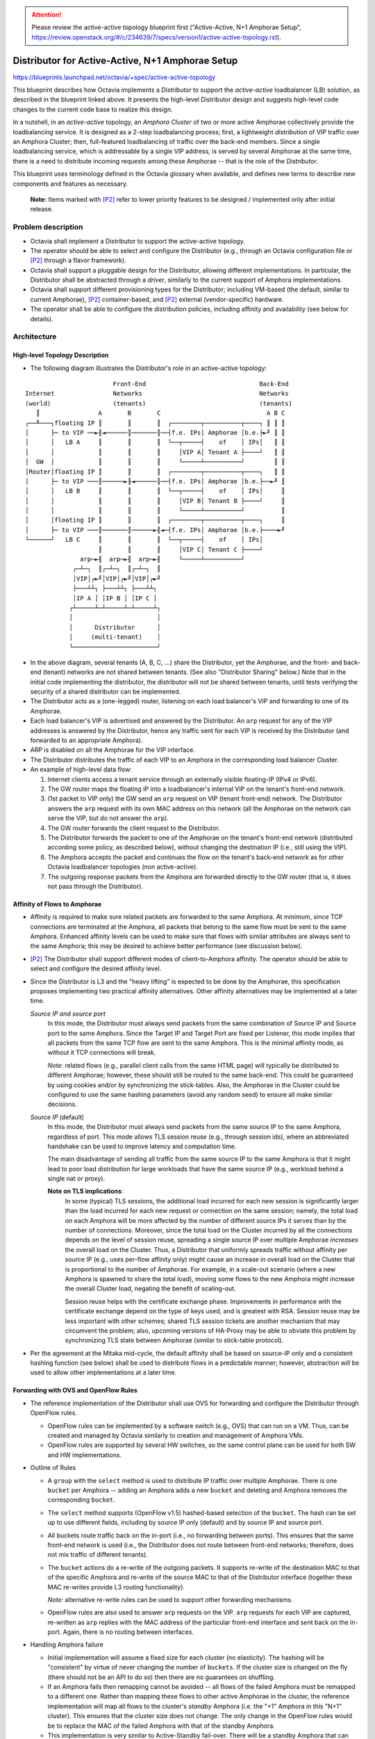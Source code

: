 ..
 This work is licensed under a Creative Commons Attribution 3.0 Unported
 License.

 http://creativecommons.org/licenses/by/3.0/legalcode

.. attention::
  Please review the active-active topology blueprint first ("Active-Active,
  N+1 Amphorae Setup",
  https://review.openstack.org/#/c/234639/7/specs/version1/active-active-topology.rst).

=================================================
Distributor for Active-Active, N+1 Amphorae Setup
=================================================

https://blueprints.launchpad.net/octavia/+spec/active-active-topology

This blueprint describes how Octavia implements a *Distributor* to support the
*active-active* loadbalancer (LB) solution, as described in the blueprint
linked above. It presents the high-level Distributor design and suggests
high-level code changes to the current code base to realize this design.

In a nutshell, in an *active-active* topology, an *Amphora Cluster* of two
or more active Amphorae collectively provide the loadbalancing service.
It is designed as a 2-step loadbalancing process; first, a lightweight
*distribution* of VIP traffic over an Amphora Cluster; then, full-featured
loadbalancing of traffic over the back-end members. Since a single
loadbalancing service, which is addressable by a single VIP address, is
served by several Amphorae at the same time, there is a need to distribute
incoming requests among these Amphorae -- that is the role of the
*Distributor*.

This blueprint uses terminology defined in the Octavia glossary when available,
and defines new terms to describe new components and features as necessary.

.. _P2:

  **Note:** Items marked with [P2]_ refer to lower priority features to be
  designed / implemented only after initial release.

Problem description
===================

* Octavia shall implement a Distributor to support the active-active
  topology.

* The operator should be able to select and configure the Distributor
  (e.g., through an Octavia configuration file or [P2]_ through a flavor
  framework).

* Octavia shall support a pluggable design for the Distributor, allowing
  different implementations. In particular, the Distributor shall be
  abstracted through a *driver*, similarly to the current support of
  Amphora implementations.

* Octavia shall support different provisioning types for the Distributor;
  including VM-based (the default, similar to current Amphorae),
  [P2]_ container-based, and [P2]_ external (vendor-specific) hardware.

* The operator shall be able to configure the distribution policies,
  including affinity and availability (see below for details).

Architecture
============

High-level Topology Description
-------------------------------

* The following diagram illustrates the Distributor's role in an active-active
  topology:

::


                          Front-End                               Back-End
  Internet                Networks                                Networks
  (world)                 (tenants)                               (tenants)
     ║                A       B       C                             A B C
  ┌──╨───┐floating IP ║       ║       ║  ┌────────┬──────────┬────┐ ║ ║ ║
  │      ├─ to VIP ──►╢◄──────║───────║──┤f.e. IPs│ Amphorae │b.e.├►╜ ║ ║
  │      │   LB A     ║       ║       ║  └──┬─────┤    of    │ IPs│   ║ ║
  │      │            ║       ║       ║     │VIP A│ Tenant A ├────┘   ║ ║
  │  GW  │            ║       ║       ║     └─────┴──────────┘        ║ ║
  │Router│floating IP ║       ║       ║  ┌────────┬──────────┬────┐   ║ ║
  │      ├─ to VIP ───║──────►╟◄──────║──┤f.e. IPs│ Amphorae │b.e.├──►╜ ║
  │      │   LB B     ║       ║       ║  └──┬─────┤    of    │ IPs│     ║
  │      │            ║       ║       ║     │VIP B│ Tenant B ├────┘     ║
  │      │            ║       ║       ║     └─────┴──────────┘          ║
  │      │floating IP ║       ║       ║  ┌────────┬──────────┬────┐     ║
  │      ├─ to VIP ───║───────║──────►╢◄─┤f.e. IPs│ Amphorae │b.e.├────►╜
  └──────┘   LB C     ║       ║       ║  └──┬─────┤    of    │ IPs│
                      ║       ║       ║     │VIP C│ Tenant C ├────┘
                 arp─►╢  arp─►╢  arp─►╢     └─────┴──────────┘
               ┌─┴─┐  ║┌─┴─┐  ║┌─┴─┐  ║
               │VIP│┌►╜│VIP│┌►╜│VIP│┌►╜
               ├───┴┴┐ ├───┴┴┐ ├───┴┴┐
               │IP A │ │IP B │ │IP C │
              ┌┴─────┴─┴─────┴─┴─────┴┐
              │                       │
              │      Distributor      │
              │     (multi-tenant)    │
              └───────────────────────┘


* In the above diagram, several tenants (A, B, C, ...) share the
  Distributor, yet the Amphorae, and the front- and back-end (tenant)
  networks are not shared between tenants. (See also "Distributor Sharing"
  below.) Note that in the initial code implementing the distributor, the
  distributor will not be shared between tenants, until tests verifying the
  security of a shared distributor can be implemented.

* The Distributor acts as a (one-legged) router, listening on each
  load balancer's VIP and forwarding to one of its Amphorae.

* Each load balancer's VIP is advertised and answered by the Distributor.
  An ``arp`` request for any of the VIP addresses is answered by the
  Distributor, hence any traffic sent for each VIP is received by the
  Distributor (and forwarded to an appropriate Amphora).

* ARP is disabled on all the Amphorae for the VIP interface.

* The Distributor distributes the traffic of each VIP to an Amphora in the
  corresponding load balancer Cluster.

* An example of high-level data flow:

  1. Internet clients access a tenant service through an externally visible
     floating-IP (IPv4 or IPv6).

  2. The GW router maps the floating IP into a loadbalancer's internal VIP on
     the tenant's front-end network.

  3. (1st packet to VIP only) the GW send an ``arp`` request on VIP
     (tenant front-end) network. The Distributor answers the ``arp`` request
     with its own MAC address on this network (all the Amphorae on the network
     can serve the VIP, but do not answer the ``arp``).

  4. The GW router forwards the client request to the Distributor.

  5. The Distributor forwards the packet to one of the Amphorae on the
     tenant's front-end network (distributed according some policy,
     as described below), without changing the destination IP (i.e., still
     using the VIP).

  6. The Amphora accepts the packet and continues the flow on the tenant's
     back-end network as for other Octavia loadbalancer topologies (non
     active-active).

  7. The outgoing response packets from the Amphora are forwarded directly
     to the GW router (that is, it does not pass through the Distributor).

Affinity of Flows to Amphorae
-----------------------------

- Affinity is required to make sure related packets are forwarded to the
  same Amphora. At minimum, since TCP connections are terminated at the
  Amphora, all packets that belong to the same flow must be sent to the
  same Amphora. Enhanced affinity levels can be used to make sure that flows
  with similar attributes are always sent to the same Amphora; this may be
  desired to achieve better performance (see discussion below).

- [P2]_ The Distributor shall support different modes of client-to-Amphora
  affinity. The operator should be able to select and configure the desired
  affinity level.

- Since the Distributor is L3 and the "heavy lifting" is expected to be
  done by the Amphorae, this specification proposes implementing two
  practical affinity alternatives. Other affinity alternatives may be
  implemented at a later time.

  *Source IP and source port*
    In this mode, the Distributor must always send packets from the same
    combination of Source IP and Source port to the same Amphora. Since
    the Target IP and Target Port are fixed per Listener, this mode implies
    that all packets from the same TCP flow are sent to the same Amphora.
    This is the minimal affinity mode, as without it TCP connections will
    break.

    *Note*: related flows (e.g., parallel client calls from the same HTML
    page) will typically be distributed to different Amphorae; however,
    these should still be routed to the same back-end. This could be
    guaranteed by using cookies and/or by synchronizing the stick-tables.
    Also, the Amphorae in the Cluster could be configured to use the same
    hashing parameters (avoid any random seed) to ensure all make similar
    decisions.

  *Source IP* (default)
    In this mode, the Distributor must always send packets from the same
    source IP to the same Amphora, regardless of port. This mode allows TLS
    session reuse (e.g., through session ids), where an abbreviated
    handshake can be used to improve latency and computation time.

    The main disadvantage of sending all traffic from the same source IP to
    the same Amphora is that it might lead to poor load distribution for
    large workloads that have the same source IP (e.g., workload behind a
    single nat or proxy).

    **Note on TLS implications**:
      In some (typical) TLS sessions, the additional load incurred for each new
      session is significantly larger than the load incurred for each new
      request or connection on the same session; namely, the total load on each
      Amphora will be more affected by the number of different source IPs it
      serves than by the number of connections. Moreover, since the total load
      on the Cluster incurred by all the connections depends on the level of
      session reuse, spreading a single source IP over multiple Amphorae
      *increases* the overall load on the Cluster. Thus, a Distributor that
      uniformly spreads traffic without affinity per source IP (e.g., uses
      per-flow affinity only) might cause an increase in overall load on the
      Cluster that is proportional to the number of Amphorae. For example, in a
      scale-out scenario (where a new Amphora is spawned to share the total
      load), moving some flows to the new Amphora might increase the overall
      Cluster load, negating the benefit of scaling-out.

      Session reuse helps with the certificate exchange phase. Improvements
      in performance with the certificate exchange depend on the type of keys
      used, and is greatest with RSA. Session reuse may be less important with
      other schemes; shared TLS session tickets are another mechanism that may
      circumvent the problem; also, upcoming versions of HA-Proxy may be able
      to obviate this problem by synchronizing TLS state between Amphorae
      (similar to stick-table protocol).

- Per the agreement at the Mitaka mid-cycle, the default affinity shall be
  based on source-IP only and a consistent hashing function (see below)
  shall be used to distribute flows in a predictable manner; however,
  abstraction will be used to allow other implementations at a later time.

Forwarding with OVS and OpenFlow Rules
--------------------------------------

* The reference implementation of the Distributor shall use OVS for
  forwarding and configure the Distributor through OpenFlow rules.

  - OpenFlow rules can be implemented by a software switch (e.g., OVS) that
    can run on a VM. Thus, can be created and managed by Octavia similarly
    to creation and management of Amphora VMs.

  - OpenFlow rules are supported by several HW switches, so the same
    control plane can be used for both SW and HW implementations.

* Outline of Rules

  - A ``group`` with the ``select`` method is used to distribute IP traffic
    over multiple Amphorae. There is one ``bucket`` per Amphora -- adding
    an Amphora adds a new ``bucket`` and deleting and Amphora removes the
    corresponding ``bucket``.

  - The ``select`` method supports (OpenFlow v1.5) hashed-based selection
    of the ``bucket``. The hash can be set up to use different fields,
    including by source IP only (default) and by source IP and source port.

  - All buckets route traffic back on the in-port (i.e., no forwarding
    between ports). This ensures that the same front-end network is used
    (i.e., the Distributor does not route between front-end networks;
    therefore, does not mix traffic of different tenants).

  - The ``bucket`` actions do a re-write of the outgoing packets. It
    supports re-write of the destination MAC to that of the specific
    Amphora and re-write of the source MAC to that of the Distributor
    interface (together these MAC re-writes provide L3 routing functionality).

    *Note:* alternative re-write rules can be used to support other forwarding
    mechanisms.

  - OpenFlow rules are also used to answer ``arp`` requests on the VIP.
    ``arp`` requests for each VIP are captured, re-written as ``arp``
    replies with the MAC address of the particular front-end interface and
    sent back on the in-port. Again, there is no routing between interfaces.

* Handling Amphora failure

  - Initial implementation will assume a fixed size for each cluster (no
    elasticity). The hashing will be "consistent" by virtue of never
    changing the number of ``buckets``. If the cluster size is changed on
    the fly (there should not be an API to do so) then there are no
    guarantees on shuffling.

  - If an Amphora fails then remapping cannot be avoided -- all flows of
    the failed Amphora must be remapped to a different one. Rather than
    mapping these flows to other active Amphorae in the cluster, the reference
    implementation will map all flows to the cluster's *standby* Amphora (i.e.
    the "+1" Amphora in this "N+1" cluster). This ensures that the cluster
    size does not change. The only change in the OpenFlow rules would be to
    replace the MAC of the failed Amphora with that of the standby Amphora.

  - This implementation is very similar to Active-Standby fail-over. There
    will be a standby Amphora that can serve traffic in case of failure.
    The differences from Active-Standby is that a single Amphora acts as a
    standby for multiple ones; fail-over re-routing is handled through the
    Distributor (rather than by VRRP); and a whole cluster of Amphorae is
    active concurrently, to enable support of large workloads.

  - Health Manager will trigger re-creation of a failed Amphora. Once the
    Amphora is ready it becomes the new *standby* (no changes to OpenFlow
    rules).

  - [P2]_ Handle concurrent failure of more than a single Amphora

* Handling Distributor failover

  - To handle the event of a Distributor failover caused by a catastrophic
    failure of a Distributor, and in order to preserve the client to Amphora
    affinity when the Distributor is replaced, the Amphora registration process
    with the Distributor should preserve positional information. This should
    ensure that when a new Distributor is created, Amphorae will be assigned to
    the same buckets to which they were previously assigned.

  - In the reference implementation, we propose making the Distributor API
    return the complete list of Amphorae MAC addresses with positional
    information each time an Amphora is registered or unregistered.

Proposed change
===============

**Note:** These are changes on top of the changes described in the
"Active-Active, N+1 Amphorae Setup" blueprint, (see
https://blueprints.launchpad.net/octavia/+spec/active-active-topology)

* Create flow for the creation of an Amphora cluster with N active Amphora
  and one extra standby Amphora. Set-up the Amphora roles accordingly.

* Support the creation, connection, and configuration of the various
  networks and interfaces as described in `high-level topology` diagram.
  The Distributor shall have a separate interface for each loadbalancer and
  shall not allow any routing between different ports. In particular, when
  a loadbalancer is created the Distributor should:

  - Attach the Distributor to the loadbalancer's front-end network by
    adding a VIP port to the Distributor (the LB VIP Neutron port).

  - Configure OpenFlow rules: create a group with the desired cluster size
    and with the given Amphora MACs; create rules to answer ``arp``
    requests for the VIP address.

  **Notes:**
    [P2]_ It is desirable that the Distributor be considered as a router by
    Neutron (to handle port security, network forwarding without ``arp``
    spoofing, etc.). This may require changes to Neutron and may also mean
    that Octavia will be a privileged user of Neutron.

    Distributor needs to support IPv6 NDP

    [P2_] If the Distributor is implemented as a container then hot-plugging
    a port for each VIP might not be possible.

    If DVR is used then routing rules must be used to forward external
    traffic to the Distributor rather than rely on ``arp``. In particular,
    DVR messes-up ``noarp`` settings.

* Support Amphora failure recovery

  - Modify the HM and failure recovery flows to add tasks to notify the ACM
    when ACTIVE-ACTIVE topology is in use. If an active Amphora fails then
    it needs to be decommissioned on the Distributor and replaced with
    the standby.

  - Failed Amphorae should be recreated as a standby (in the new
    IN_CLUSTER_STANDBY role). The standby Amphora should also be monitored and
    recovered on failure.

* Distributor driver and Distributor image

  - The Distributor should be supported similarly to an amphora; namely, have
    its own abstract driver.

  - Distributor image (for reference implementation) should include OVS
    with a recent version (>1.5) that supports hash-based bucket selection.
    As is done for Amphorae, Distributor image should be installed with
    public keys to allow secure configuration by the Octavia controller.

  - Reference implementation shall spawn a new Distributor VM as needed. It
    shall monitor its health and handle recovery using heartbeats sent to the
    health monitor in a similar fashion to how this is done presently with
    Amphorae. [P2]_ Spawn a new Distributor if the number VIPs exceeds a given
    limit (to limit the number of Neutron ports attached to one Distributor).
    [P2]_ Add configuration options and/or Operator API to allow operator to
    request a dedicated Distributor for a VIP (or per tenant).

* Define a REST API for Distributor configuration (no SSH API).
  See below for details.

* Create data-model for Distributor.

Alternatives
------------

TBD

Data model impact
-----------------

Add table ``distributor`` with the following columns:

* id  ``(sa.String(36) , nullable=False)``
    ID of Distributor instance.

* compute_id ``(sa.String(36), nullable=True)``
    ID of compute node running the Distributor.

* lb_network_ip ``(sa.String(64), nullable=True)``
    IP of Distributor on management network.

* status ``(sa.String(36), nullable=True)``
    Provisioning status

* vip_port_ids (list of ``sa.String(36)``)
    List of Neutron port IDs.
    New VIFs may be plugged into the Distributor when a new LB is created. We
    may need to store the Neutron port IDs in order to support
    fail-over from one Distributor instance to another.

Add table ``distributor_health`` with the following columns:

* distributor_id  ``(sa.String(36) , nullable=False)``
    ID of Distributor instance.

* last_update ``(sa.DateTime, nullable=False)``
    Last time distributor heartbeat was received by a health monitor.

* busy ``(sa.Boolean, nullable=False)``
    Field indicating a create / delete or other action is being conducted on
    the distributor instance (ie. to prevent a race condition when multiple
    health managers are in use).

Add table ``amphora_registration`` with the following columns. This describes
which Amphorae are registered with which Distributors and in which order:

* lb_id  ``(sa.String(36) , nullable=False)``
    ID of load balancer.

* distributor_id  ``(sa.String(36) , nullable=False)``
    ID of Distributor instance.

* amphora_id  ``(sa.String(36) , nullable=False)``
    ID of Amphora instance.

* position ``(sa.Integer, nullable=True)``
    Order in which Amphorae are registered with the Distributor.

REST API Impact
---------------
Distributor will be running its own rest API server. This API will be secured
using two-way SSL authentication, and use certificate rotation in the same
way this is done with Amphorae today.

Following API calls will be addressed.

1. Post VIP Plug

   Adding a VIP network interface to the Distributor involves tasks which run
   outside the Distributor itself. Once these are complete, the Distributor
   must be configured to use the new interface. This is a REST call, similar
   to what is currently done for Amphorae when connecting to a new member
   network.

   `lb_id`
     An identifier for the particular loadbalancer/VIP. Used for subsequent
     register/unregister of Amphorae.

   `vip_address`
     The IP of the VIP (for which IP to answer ``arp`` requests)

   `subnet_cidr`
     Netmask for the VIP's subnet.

   `gateway`
     Gateway outbound packets from the VIP ip address should use.

   `mac_address`
     MAC address of the new interface corresponding to the VIP.

   `vrrp_ip`
     In the case of HA Distributor, this contains the IP address that will
     be used in setting up the allowed address pairs relationship. (See
     Amphora VIP plugging under the ACTIVE-STANDBY topology for an example
     of how this is used.)

   `host_routes`
     List of routes that should be added when the VIP is plugged.

   `alg_extras`
     Extra arguments related to the algorithm that will be used to distribute
     requests to Amphorae part of this load balancer configuration. This
     consists of an algorithm name and affinity type. In the initial release
     of ACTIVE-ACTIVE, the only valid algorithm will be *hash*, and the
     affinity type may be ``Source_IP`` or [P2]_ ``Source_IP_AND_port``.

2. Pre VIP unplug

   Removing a VIP network interface will involve several tasks on the
   Distributor to gracefully roll-back OVS configuration and other details
   that were set-up when the VIP was plugged in.

   `lb_id`
     ID of the VIP's loadbalancer that will be unplugged.

3. Register Amphorae

   This adds Amphorae to the configuration for a given load balancer. The
   Distributor should respond with a new list of all Amphorae registered with
   the Distributor with positional information.

   `lb_id`
     ID of the loadbalancer with which the Amphora will be registered

   `amphorae`
     List of Amphorae MAC addresses and (optional) position argument in which
     they should be registered.

4. Unregister Amphorae

   This removes Amphorae from the configuration for a given load balancer. The
   Distributor should respond with a new list of all Amphorae registered with
   the Distributor with positional information.

   `lb_id`
     ID of the loadbalancer with which the Amphora will be registered

   `amphorae`
     List of Amphorae MAC addresses that should be unregistered with the
     Distributor.

Security impact
---------------

The Distributor is designed to be multi-tenant by default. (Note that the first
reference implementation will not be multi-tenant until tests can be developed
to verify the security of a multi-tenant reference distributor.) Although each
tenant has its own front-end network, the Distributor is connected to all,
which might allow leaks between these networks. The rationale is two fold:
First, the Distributor should be considered as a trusted infrastructure
component. Second, all traffic is external traffic before it reaches the
Amphora. Note that the GW router has exactly the same attributes; in other
words, logically, we can consider the Distributor to be an extension to the GW
(or even use the GW HW to implement the Distributor).

This approach might not be considered secure enough for some cases, such as, if
LBaaS is used for internal tier-to-tier communication inside a tenant network.
Some tenants may want their loadbalancer's VIP to remain private and their
front-end network to be isolated. In these cases, in order to accomplish
active-active for this tenant we would need separate dedicated Distributor
instance(s).

Notifications impact
--------------------

Other end user impact
---------------------

Performance Impact
------------------

Other deployer impact
---------------------

Developer impact
----------------

Implementation
==============

Assignee(s)
-----------

Work Items
----------

Dependencies
============


Testing
=======

* Unit tests with tox.
* Function tests with tox.


Documentation Impact
====================

Further Discussion
==================

.. Note::
  This section captures some background, ideas, concerns, and remarks that
  were raised by various people. Some of the items here can be considered for
  future/alternative design and some will hopefully make their way into, yet
  to be written, related blueprints (e.g., auto-scaled topology).

[P2]_ Handling changes in Cluster size (manual or auto-scaled)
----------------------------------------------------------------

- The Distributor shall support different mechanism for preserving affinity
  of flows to Amphorae following a *change in the size* of the Amphorae
  Cluster.

- The goal is to minimize shuffling of client-to-Amphora mapping during
  cluster size changes:

  * When an Amphora is removed from the Cluster (e.g., due to failure or
    scale-down action), all its flows are broken; however, flows to other
    Amphorae should not be affected. Also, if a drain method is used to empty
    the Amphora of client flows (in the case of a graceful removal), this
    should prevent disruption.

  * When an Amphora is *added* to the Cluster (e.g., recovery of a failed
    Amphora), some new flows should be distributed to the new Amphora;
    however, most flows should still go to the same Amphora they were
    distributed to before the new Amphora was added. For example, if the
    affinity of flows to Amphorae is per Source IP and a new Amphora was just
    added then the Distributor should forward packets from this IP only one
    of only two Amphorae: either the same Amphora as before or the
    Amphora that was added.

  Using a simple hash to maintain affinity does not meet this goal.

  For example, suppose we maintain affinity (for a fixed cluster size) using
  a hash (for randomizing key distribution) as
  `chosen_amphora_id = hash(sourceIP # port) mod number_of_amphorae`.
  When a new Amphora is added or remove the number of Amphorae changes;
  thus, a different Amphora will be chosen for most flows.

- Below are the couple of ways to tackle this shuffling problem.

  *Consistent Hashing*
    Consistent hashing is a hashing mechanism (regardless if key is based on
    IP or IP/port) that preserves most hash mappings during changes in the
    size of the Amphorae Cluster. In particular, for a cluster with N
    Amphorae that grows to N+1 Amphorae, a consistent hashing function
    ensures that, with high probability, only 1/N of inputs flows will be
    re-hashed (more precisely, K/N keys will be rehashed). Note that, even
    with consistent hashing, some flows will be remapped and there is only
    a statistical bound on the number of remapped flows.

    The "classic" consistent hashing algorithm maps both server IDs and
    keys to hash values and selects for each key the server with the
    closest hash value to the key hash value. Lookup generally requires
    O(log N) to search for the "closest" server. Achieving good
    distribution requires multiple hashes per server (~10s) -- although
    these can be pre-computed there is an ~10s*N memory footprint. Other
    algorithms (e.g., MSFT's Magleb) have better performance, but provide
    weaker guarantees.

    There are several consistent hashing libraries available. None are
    supported in OVS.

    * Ketama https://github.com/RJ/ketama

    * Openstack swift http://docs.openstack.org/developer/swift/ring.html

    * Amazon dynamo
      http://www.allthingsdistributed.com/files/amazon-dynamo-sosp2007.pdf

    We should also strongly consider making any consistent hashing algorithm
    we develop available to all OpenStack components by making it part of an
    Oslo library.

  *Rendezvous hashing*
    This method provides similar properties to Consistent Hashing (i.e., a
    hashing function that remaps only 1/N of keys when a cluster with N
    Amphorae grows to N+1 Amphorae.

    For each server ID, the algorithm concatenates the key and server ID and
    computes a hash. The server with the largest hash is chosen. This
    approach requires O(N) for each lookup, but is much simpler to
    implement and has virtually no memory footprint. Through search-tree
    encoding of the server IDs it is possible to achieve O(log N) lookup,
    but implementation is harder and distribution is not as good. Another
    feature is that more than one server can be chosen (e.g., two largest
    values) to handle larger loads -- not directly useful for the
    Distributor use case.

  *Hybrid, Permutation-based approach*
    This is an alternative implementation of consistent hashing that may be
    simpler to implement. Keys are hashed to a set of buckets; each bucket
    is pre-mapped to a random permutation of the server IDs. Lookup is by
    computing a hash of the key to obtain a bucket and then going over the
    permutation selecting the first server. If a server is marked as "down"
    the next server in the list is chosen. This approach is similar to
    Rendezvous hashing if each key is directly pre-mapped to a random
    permutation (and like it allows more than one server selection). If the
    number of failed servers is small then lookup is about O(1); memory is
    O(N * #buckets), where the granularity of distribution is improved by
    increasing the number of buckets. The permutation-based approach is
    useful to support clusters of fixed size that need to handle a few
    nodes going down and then coming back up. If there is an assumption on
    the number of failures then memory can be reduced to O( max_failures *
    #buckets). This approach seems to suit the Distributor Active-Active
    use-case for non-elastic workloads.

- Flow tracking is required, even with the above hash functions, to handle
  the (relatively few) remapped flows. If an existing flow is remapped, its
  TCP connection would break. This is acceptable when an Amphora goes down
  and it flows are mapped to a new one. On the other hand, it may be
  unacceptable when an Amphora is added to the cluster and 1/N of existing
  flows are remapped. The Distributor may support different modes, as follows.

  *None / Stateless*
    In this mode, the Distributor applies its most recent forwarding rules,
    regardless of previous state. Some existing flows might be remapped to a
    different Amphora and would be broken. The client would have to recover
    and establish a connection with the new Amphora (it would still be
    mapped to the same back-end, if possible). Combined with consistent (or
    similar) hashing, this may be good enough for many web applications
    that are built for failure anyway, and can restore their state upon
    reconnect.

  *Full flow Tracking*
    In this mode, the Distributor tracks existing flows to provide full
    affinity, i.e., only new flows can be remapped to different Amphorae.
    The Linux connection tracking may be used (e.g., through IPTables or
    through OpenFlow); however, this might not scale well. Alternatively,
    the Distributor can use an independent mechanism similar to HA-Proxy
    sticky-tables to track the flows. Note that the Distributor only needs to
    track the mapping per source IP and source port (unlike Linux connection
    tracking which follows the TCP state and related connections).

  *Use Ryu*
    Ryu is a well supported and tested python binding for issuing OpenFlow
    commands. Especially since Neutron recently moved to using this for
    many of the things it does, using this in the Distributor might make
    sense for Octavia as well.

Forwarding Data-path Implementation Alternatives
------------------------------------------------

The current design uses L2 forwarding based only on L3 parameters and uses
Direct Return routing (one-legged). The rational behind this approach is
to keep the Distributor as light as possible and have the Amphorae do the
bulk of the work. This allows one (or a few) Distributor instance(s) to
serve all traffic even for very large workloads. Other approaches are
possible.

2-legged Router
^^^^^^^^^^^^^^^

- Distributor acts as router, being in-path on both directions.

- New network between Distributor and Amphorae -- Only Distributor on VIP
  subnet.

- No need to use MAC forwarding -- use routing rules

LVS
^^^

Use LVS for Distributor.

DNS
^^^

Use DNS for the Distributor.

- Use DNS to map to particular Amphorae. Distribution will be of
  domain name rather than VIP.

- No problem with per-flow affinity, as client will use same IP for entire
  TCP connection.

- Need a different public IP for each Amphora (no VIP)

Pure SDN
^^^^^^^^

- Implement the OpenFlow rules directly in the network, without a
  Distributor instance.

- If the network infrastructure supports this then the Distributor can
  become more robust and very lightweight, making it practical to have a
  dedicated Distributor per VIP (only the rules will be dedicated as the
  network and SDN controller are shared resources)

Distributor Sharing
-------------------

- The initial implementation of the Distributor will not be shared between
  tenants until tests can be written to verify the security of this solution.

- The implementation should support different Distributor sharing and
  cardinality configurations. This includes single-shared Distributor,
  multiple-dedicated Distributors, and multiple-shared Distributors. In
  particular, an abstraction layer should be used and the data-model should
  include an association between the load balancer and Distributor.

- A shared Distributor uses the least amount of resources, but may not meet
  isolation requirements (performance and/or security) or might become a
  bottleneck.

Distributor High-Availability
-----------------------------

- The Distributor should be highly-available (as this is one of the
  motivations for the active-active topology). Once the initial active-active
  functionality is delivered, developing a highly available distributor should
  take a high priority.

- A mechanism similar to the VRRP used on ACTIVE-STANDBY topology Amphorae
  can be used.

- Since the Distributor is stateless (for fixed cluster sizes and if no
  connection tracking is used) it is possible to set up an active-active
  configuration and advertise more than one Distributor (e.g, for ECMP).

- As a first step, the initial implementation will use a single Distributor
  instance (i.e., will not be highly-available). Health Manager will monitor
  the Distributor health and initiate recovery if needed.

- The implementation should support plugging-in a hardware-based
  implementation of the Distributor that may have its own high-availability
  support.

- In order to preserve client to Amphora affinity in the case of a failover,
  a VRRP-like HA Distributor has several options. We could potentially push
  Amphora registrations to the standby Distributor with the position
  arguments specified, in order to guarantee the active and standby Distributor
  always have the same configuration. Or, we could invent and utilize a
  synchronization protocol between the active and standby Distributors. This
  will be explored and decided when an HA Distributor specification is
  written and approved.

References
==========

.. [1] https://blueprints.launchpad.net/octavia/+spec/base-image
.. [2] https://blueprints.launchpad.net/octavia/+spec/controller-worker
.. [3] https://blueprints.launchpad.net/octavia/+spec/amphora-driver-interface
.. [4] https://blueprints.launchpad.net/octavia/+spec/controller
.. [5] https://blueprints.launchpad.net/octavia/+spec/operator-api
.. [6] doc/main/api/haproxy-amphora-api.rst
.. [7] https://blueprints.launchpad.net/octavia/+spec/active-active-topology
